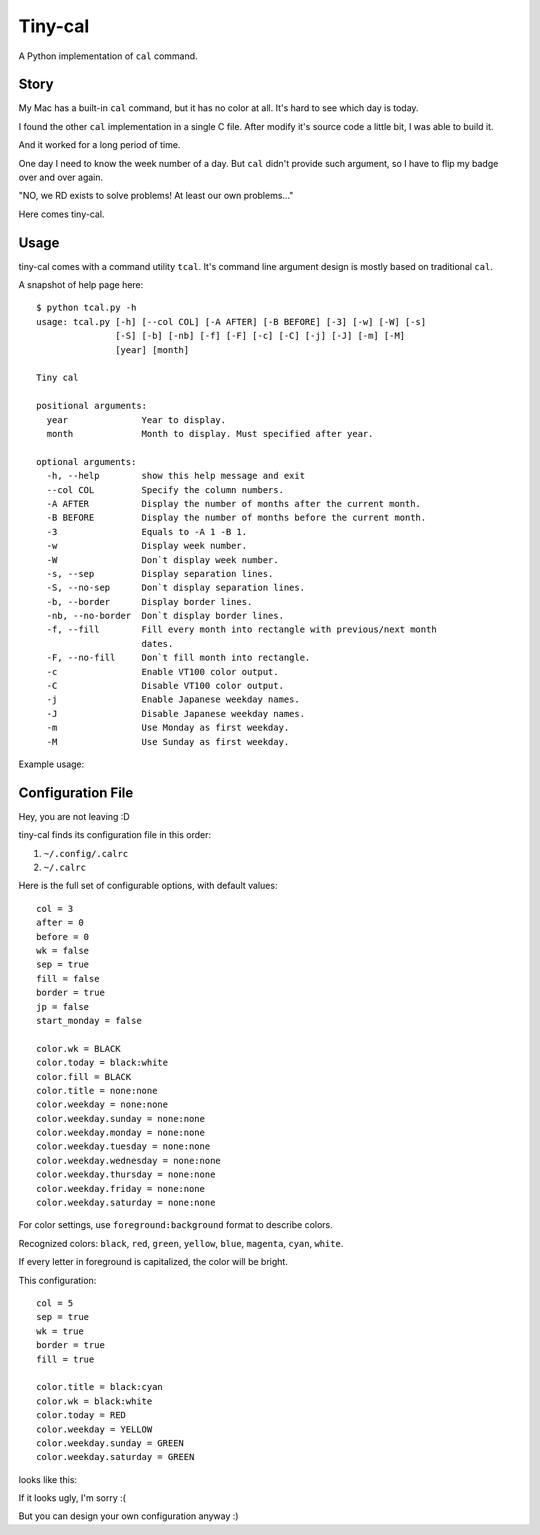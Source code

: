 ===============================================================================
Tiny-cal
===============================================================================
A Python implementation of ``cal`` command.


Story
-------------------------------------------------------------------------------
My Mac has a built-in ``cal`` command, but it has no color at all.
It's hard to see which day is today.

I found the other ``cal`` implementation in a single C file.
After modify it's source code a little bit, I was able to build it.

And it worked for a long period of time.

One day I need to know the week number of a day.
But ``cal`` didn't provide such argument, so I have to flip my badge over and
over again.

"NO, we RD exists to solve problems! At least our own problems..."

Here comes tiny-cal.


Usage
-------------------------------------------------------------------------------
tiny-cal comes with a command utility ``tcal``.
It's command line argument design is mostly based on traditional ``cal``.

A snapshot of help page here:

::

  $ python tcal.py -h
  usage: tcal.py [-h] [--col COL] [-A AFTER] [-B BEFORE] [-3] [-w] [-W] [-s]
                 [-S] [-b] [-nb] [-f] [-F] [-c] [-C] [-j] [-J] [-m] [-M]
                 [year] [month]

  Tiny cal

  positional arguments:
    year              Year to display.
    month             Month to display. Must specified after year.

  optional arguments:
    -h, --help        show this help message and exit
    --col COL         Specify the column numbers.
    -A AFTER          Display the number of months after the current month.
    -B BEFORE         Display the number of months before the current month.
    -3                Equals to -A 1 -B 1.
    -w                Display week number.
    -W                Don`t display week number.
    -s, --sep         Display separation lines.
    -S, --no-sep      Don`t display separation lines.
    -b, --border      Display border lines.
    -nb, --no-border  Don`t display border lines.
    -f, --fill        Fill every month into rectangle with previous/next month
                      dates.
    -F, --no-fill     Don`t fill month into rectangle.
    -c                Enable VT100 color output.
    -C                Disable VT100 color output.
    -j                Enable Japanese weekday names.
    -J                Disable Japanese weekday names.
    -m                Use Monday as first weekday.
    -M                Use Sunday as first weekday.

Example usage:

..  image:: screenshot.png


Configuration File
-------------------------------------------------------------------------------
Hey, you are not leaving :D

tiny-cal finds its configuration file in this order:

1.  ``~/.config/.calrc``
2.  ``~/.calrc``

Here is the full set of configurable options, with default values:

::

  col = 3
  after = 0
  before = 0
  wk = false
  sep = true
  fill = false
  border = true
  jp = false
  start_monday = false

  color.wk = BLACK
  color.today = black:white
  color.fill = BLACK
  color.title = none:none
  color.weekday = none:none
  color.weekday.sunday = none:none
  color.weekday.monday = none:none
  color.weekday.tuesday = none:none
  color.weekday.wednesday = none:none
  color.weekday.thursday = none:none
  color.weekday.friday = none:none
  color.weekday.saturday = none:none

For color settings, use ``foreground:background`` format to describe colors.

Recognized colors: ``black``, ``red``, ``green``, ``yellow``, ``blue``, ``magenta``, ``cyan``, ``white``.

If every letter in foreground is capitalized, the color will be bright.

This configuration:

::

  col = 5
  sep = true
  wk = true
  border = true
  fill = true

  color.title = black:cyan
  color.wk = black:white
  color.today = RED
  color.weekday = YELLOW
  color.weekday.sunday = GREEN
  color.weekday.saturday = GREEN

looks like this:

..  image:: screenshot-config-example.png

If it looks ugly, I'm sorry :(

But you can design your own configuration anyway :)
